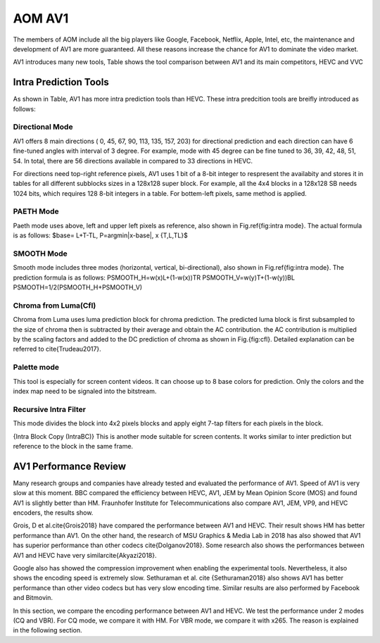 
AOM AV1
======================================

The members of AOM include all the big players like Google, Facebook, Netflix, Apple, Intel, etc, the maintenance and development of AV1 are more guaranteed. All these reasons increase the chance for AV1 to dominate the video market. 

AV1 introduces many new tools,  Table shows the tool comparison between AV1 and its main competitors, HEVC and VVC


==========================
Intra Prediction Tools
==========================

As shown in Table, AV1 has more intra prediction tools than HEVC. These intra predcition tools are breifly introduced as follows:

----------------
Directional Mode
----------------

AV1 offers 8 main directions ( 0, 45, 67, 90, 113, 135, 157, 203) for directional prediction and each direction can have 6 fine-tuned angles with interval of 3 degree. For example, mode with 45 degree can be fine tuned to 36, 39, 42, 48, 51, 54. In total, there are 56 directions available in compared to 33 directions in HEVC. 

For directions need top-right reference pixels, AV1 uses 1 bit of a 8-bit integer to respresent the availabity and stores it in tables for all different subblocks sizes in a 128x128 super block. For example, all the 4x4 blocks in a 128x128 SB needs 1024 bits, which requires 128 8-bit integers in a table. For bottem-left pixels, same method is applied.

.. image:: img/intramode.png

----------------
PAETH Mode
----------------

Paeth mode uses above, left and upper left pixels as reference, also shown in Fig.\ref{fig:intra mode}. The actual formula is as follows:
$base= L+T-TL, P=argmin|x-base|, x \{T,L,TL\}$

----------------
SMOOTH Mode
----------------

Smooth mode includes three modes (horizontal, vertical, bi-directional), also shown in Fig.\ref{fig:intra mode}.
The prediction formula is as follows:
PSMOOTH\_H=w(x)L+(1-w(x))TR
PSMOOTH\_V=w(y)T+(1-w(y))BL
PSMOOTH=1/2(PSMOOTH\_H+PSMOOTH\_V)


--------------------------------
Chroma from Luma(Cfl)
--------------------------------

Chroma from Luma uses luma prediction block for chroma prediction. The predicted luma block is first subsampled to the size of chroma then is subtracted by their average and obtain the AC contribution. the AC contribution is multiplied by the scaling factors and added to the DC prediction of chroma as shown in Fig.{fig:cfl}. Detailed explanation can be referred to \cite{Trudeau2017}. 


--------------------------------
Palette mode
--------------------------------


This tool is especially for screen content videos. It can choose up to 8 base colors for prediction. Only the colors and the index map need to be signaled into the bitstream.

--------------------------------
Recursive Intra Filter
--------------------------------

This mode divides the block into 4x2 pixels blocks and apply eight 7-tap filters for each pixels in the block.

{Intra Block Copy (IntraBC)}
This is another mode suitable for screen contents. It works similar to inter prediction but reference to the block in the same frame. 

==========================
AV1 Performance Review
==========================

Many research groups and companies have already tested and evaluated the performance of AV1. Speed of AV1 is very slow at this moment. BBC compared the efficiency between HEVC, AV1, JEM by Mean Opinion Score (MOS) and found AV1 is slightly better than HM. Fraunhofer Institute for Telecommunications also compare AV1, JEM, VP9, and HEVC encoders, the results show.
	 	 	
Grois, D et al.\cite{Grois2018} have compared the performance between AV1 and HEVC. Their result shows HM has better performance than AV1. On the other hand, the research of MSU Graphics \& Media Lab in 2018 has also showed that AV1 has superior performance than other codecs \cite{Dolganov2018}.
Some research also shows the performances between AV1 and HEVC have very similar\cite{Akyazi2018}.

Google also has showed the compression improvement when enabling the experimental tools. 
Nevertheless, it also shows the encoding speed is extremely slow. Sethuraman et al. \cite {Sethuraman2018} also shows AV1 has better performance than other video codecs but has very slow encoding time. Similar results are also performed by Facebook and Bitmovin.

In this section, we compare the encoding performance between AV1 and HEVC. We test the performance under 2 modes (CQ and VBR). For CQ mode, we compare it with HM. For VBR mode, we compare it with x265. The reason is explained in the following section.
